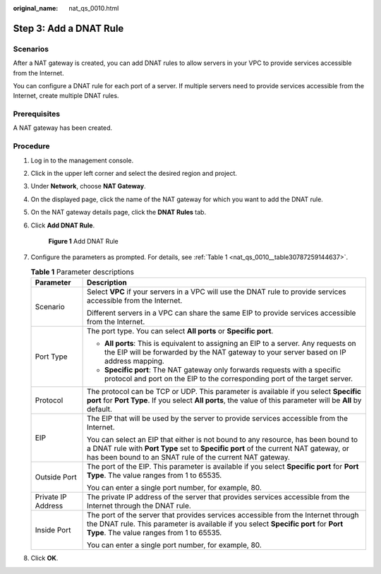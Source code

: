 :original_name: nat_qs_0010.html

.. _nat_qs_0010:

Step 3: Add a DNAT Rule
=======================

Scenarios
---------

After a NAT gateway is created, you can add DNAT rules to allow servers in your VPC to provide services accessible from the Internet.

You can configure a DNAT rule for each port of a server. If multiple servers need to provide services accessible from the Internet, create multiple DNAT rules.

Prerequisites
-------------

A NAT gateway has been created.

Procedure
---------

#. Log in to the management console.

#. Click |image1| in the upper left corner and select the desired region and project.

#. Under **Network**, choose **NAT Gateway**.

#. On the displayed page, click the name of the NAT gateway for which you want to add the DNAT rule.

#. On the NAT gateway details page, click the **DNAT Rules** tab.

#. Click **Add DNAT Rule**.


   .. figure:: /_static/images/en-us_image_0201532842.png
      :alt: **Figure 1** Add DNAT Rule


      **Figure 1** Add DNAT Rule

#. Configure the parameters as prompted. For details, see :ref:`Table 1 <nat_qs_0010__table30787259144637>`.

   .. _nat_qs_0010__table30787259144637:

   .. table:: **Table 1** Parameter descriptions

      +-----------------------------------+-------------------------------------------------------------------------------------------------------------------------------------------------------------------------------------------------------------------------------------+
      | Parameter                         | Description                                                                                                                                                                                                                         |
      +===================================+=====================================================================================================================================================================================================================================+
      | Scenario                          | Select **VPC** if your servers in a VPC will use the DNAT rule to provide services accessible from the Internet.                                                                                                                    |
      |                                   |                                                                                                                                                                                                                                     |
      |                                   | Different servers in a VPC can share the same EIP to provide services accessible from the Internet.                                                                                                                                 |
      +-----------------------------------+-------------------------------------------------------------------------------------------------------------------------------------------------------------------------------------------------------------------------------------+
      | Port Type                         | The port type. You can select **All ports** or **Specific port**.                                                                                                                                                                   |
      |                                   |                                                                                                                                                                                                                                     |
      |                                   | -  **All ports**: This is equivalent to assigning an EIP to a server. Any requests on the EIP will be forwarded by the NAT gateway to your server based on IP address mapping.                                                      |
      |                                   | -  **Specific port**: The NAT gateway only forwards requests with a specific protocol and port on the EIP to the corresponding port of the target server.                                                                           |
      +-----------------------------------+-------------------------------------------------------------------------------------------------------------------------------------------------------------------------------------------------------------------------------------+
      | Protocol                          | The protocol can be TCP or UDP. This parameter is available if you select **Specific port** for **Port Type**. If you select **All ports**, the value of this parameter will be **All** by default.                                 |
      +-----------------------------------+-------------------------------------------------------------------------------------------------------------------------------------------------------------------------------------------------------------------------------------+
      | EIP                               | The EIP that will be used by the server to provide services accessible from the Internet.                                                                                                                                           |
      |                                   |                                                                                                                                                                                                                                     |
      |                                   | You can select an EIP that either is not bound to any resource, has been bound to a DNAT rule with **Port Type** set to **Specific port** of the current NAT gateway, or has been bound to an SNAT rule of the current NAT gateway. |
      +-----------------------------------+-------------------------------------------------------------------------------------------------------------------------------------------------------------------------------------------------------------------------------------+
      | Outside Port                      | The port of the EIP. This parameter is available if you select **Specific port** for **Port Type**. The value ranges from 1 to 65535.                                                                                               |
      |                                   |                                                                                                                                                                                                                                     |
      |                                   | You can enter a single port number, for example, 80.                                                                                                                                                                                |
      +-----------------------------------+-------------------------------------------------------------------------------------------------------------------------------------------------------------------------------------------------------------------------------------+
      | Private IP Address                | The private IP address of the server that provides services accessible from the Internet through the DNAT rule.                                                                                                                     |
      +-----------------------------------+-------------------------------------------------------------------------------------------------------------------------------------------------------------------------------------------------------------------------------------+
      | Inside Port                       | The port of the server that provides services accessible from the Internet through the DNAT rule. This parameter is available if you select **Specific port** for **Port Type**. The value ranges from 1 to 65535.                  |
      |                                   |                                                                                                                                                                                                                                     |
      |                                   | You can enter a single port number, for example, 80.                                                                                                                                                                                |
      +-----------------------------------+-------------------------------------------------------------------------------------------------------------------------------------------------------------------------------------------------------------------------------------+

#. Click **OK**.

.. |image1| image:: /_static/images/en-us_image_0141273034.png
